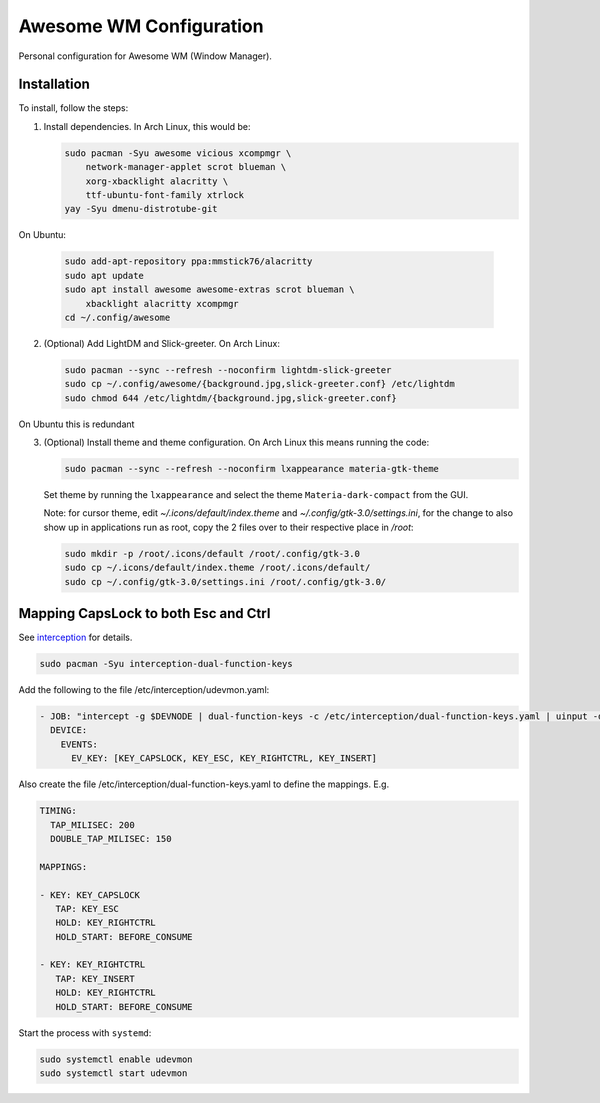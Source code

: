 Awesome WM Configuration
========================

Personal configuration for Awesome WM (Window Manager).

Installation
------------

To install, follow the steps:

1. Install dependencies. In Arch Linux, this would be:

   .. code:: bash

       sudo pacman -Syu awesome vicious xcompmgr \
           network-manager-applet scrot blueman \
           xorg-xbacklight alacritty \
           ttf-ubuntu-font-family xtrlock
       yay -Syu dmenu-distrotube-git

On Ubuntu:

   .. code:: bash

       sudo add-apt-repository ppa:mmstick76/alacritty
       sudo apt update
       sudo apt install awesome awesome-extras scrot blueman \
           xbacklight alacritty xcompmgr
       cd ~/.config/awesome


2. (Optional) Add LightDM and Slick-greeter. On Arch Linux:

   .. code:: bash

       sudo pacman --sync --refresh --noconfirm lightdm-slick-greeter
       sudo cp ~/.config/awesome/{background.jpg,slick-greeter.conf} /etc/lightdm
       sudo chmod 644 /etc/lightdm/{background.jpg,slick-greeter.conf}

On Ubuntu this is redundant

3. (Optional) Install theme and theme configuration. On Arch Linux this means
   running the code:

   .. code:: bash

       sudo pacman --sync --refresh --noconfirm lxappearance materia-gtk-theme

   Set theme by running the ``lxappearance`` and select the theme
   ``Materia-dark-compact`` from the GUI.

   Note: for cursor theme, edit `~/.icons/default/index.theme` and
   `~/.config/gtk-3.0/settings.ini`, for the change to also show up in
   applications run as root, copy the 2 files over to their respective place in
   `/root`:

   .. code:: bash

       sudo mkdir -p /root/.icons/default /root/.config/gtk-3.0
       sudo cp ~/.icons/default/index.theme /root/.icons/default/
       sudo cp ~/.config/gtk-3.0/settings.ini /root/.config/gtk-3.0/

Mapping CapsLock to both Esc and Ctrl
-------------------------------------

See `interception <https://gitlab.com/interception/linux/tools>`_ for details.

.. code:: bash

   sudo pacman -Syu interception-dual-function-keys

Add the following to the file /etc/interception/udevmon.yaml:

.. code:: yaml

   - JOB: "intercept -g $DEVNODE | dual-function-keys -c /etc/interception/dual-function-keys.yaml | uinput -d $DEVNODE"
     DEVICE:
       EVENTS:
         EV_KEY: [KEY_CAPSLOCK, KEY_ESC, KEY_RIGHTCTRL, KEY_INSERT]

Also create the file /etc/interception/dual-function-keys.yaml to define the mappings. E.g.

.. code:: yaml

   TIMING:
     TAP_MILISEC: 200
     DOUBLE_TAP_MILISEC: 150

   MAPPINGS:

   - KEY: KEY_CAPSLOCK
      TAP: KEY_ESC
      HOLD: KEY_RIGHTCTRL
      HOLD_START: BEFORE_CONSUME

   - KEY: KEY_RIGHTCTRL
      TAP: KEY_INSERT
      HOLD: KEY_RIGHTCTRL
      HOLD_START: BEFORE_CONSUME


Start the process with ``systemd``:

.. code:: bash

   sudo systemctl enable udevmon
   sudo systemctl start udevmon
